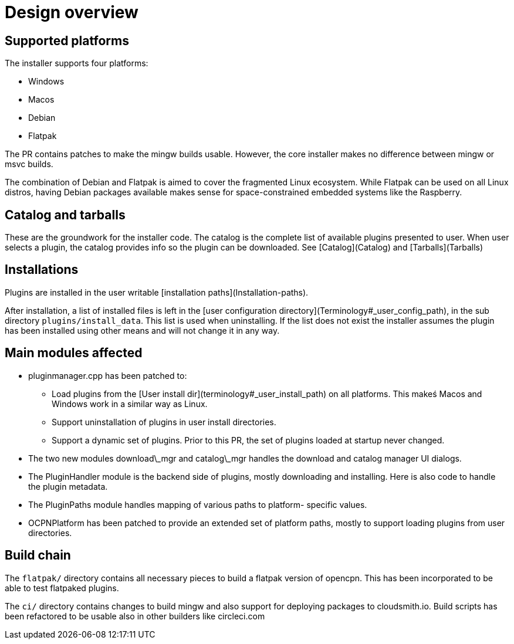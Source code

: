 = Design overview

== Supported platforms


The installer supports four platforms:

- Windows 
- Macos
- Debian
- Flatpak

The PR contains patches to make the mingw builds usable. However, the
core installer makes no difference between mingw or msvc builds.

The combination of Debian and Flatpak is aimed to cover the fragmented
Linux ecosystem. While Flatpak can be used on all Linux distros, having
Debian packages available makes sense for space-constrained embedded
systems like the Raspberry.

== Catalog and tarballs


These are the groundwork for the installer code. The catalog is the
complete list of available plugins presented to user. When user selects
a plugin, the catalog provides info so the plugin can be downloaded. See
[Catalog](Catalog) and [Tarballs](Tarballs)

== Installations


Plugins are installed in the user writable [installation
paths](Installation-paths).

After installation, a list of installed files is left in the [user
configuration directory](Terminology#_user_config_path), in the sub
directory `plugins/install_data`. This list is used when uninstalling.
If the list does not exist the installer assumes the plugin has been
installed using other means and will not change it in any way.

== Main modules affected

* pluginmanager.cpp has been patched to:

** Load plugins from the
   [User install dir](terminology#_user_install_path) on all platforms. 
   This makeś Macos and Windows work in a similar way as Linux.
** Support uninstallation of plugins in user install directories.
** Support a dynamic set of plugins. Prior to this PR, the set of
   plugins loaded at startup never changed.
* The two new modules download\_mgr and catalog\_mgr handles the download
  and catalog manager UI dialogs.
* The PluginHandler module is the backend side of plugins, mostly
  downloading and installing. Here is also code to handle the plugin 
  metadata.
* The PluginPaths module handles mapping of various paths to platform-
  specific values.
* OCPNPlatform has been patched to provide an extended set of platform
  paths, mostly to support loading plugins from user directories.

== Build chain

The `flatpak/` directory contains all necessary pieces to build a
flatpak version of opencpn. This has been incorporated to be able to
test flatpaked plugins.

The `ci/` directory contains changes to build mingw and also support for
deploying packages to cloudsmith.io. Build scripts has been refactored
to be usable also in other builders like circleci.com
